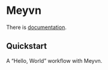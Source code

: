 * Meyvn 

[[http://clojars.org/org.danielsz/meyvn/latest-version.svg]]

There is [[https://danielsz.github.io/meyvn][documentation]].
** Quickstart

A “Hello, World” workflow with Meyvn.

#+HTML: <a href="http://www.youtube.com/watch?feature=player_embedded&v=_56kl85XMkw" target="_blank"><img src="http://img.youtube.com/vi/_56kl85XMkw/0.jpg" alt="Interactive programming" width="560" height="315" border="10" /></a> 

